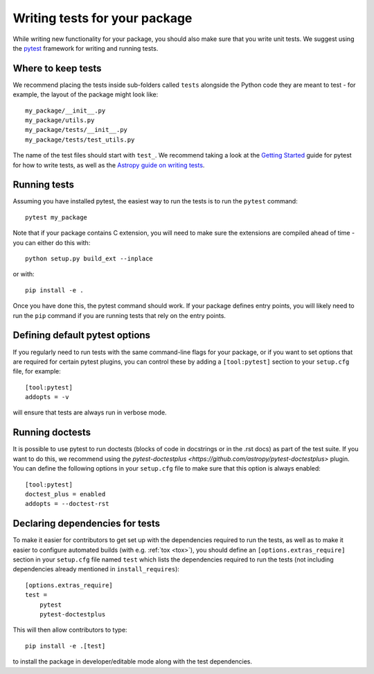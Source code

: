 Writing tests for your package
==============================

While writing new functionality for your package, you should also make sure that
you write unit tests. We suggest using the `pytest <https://docs.pytest.org/>`_
framework for writing and running tests.

Where to keep tests
-------------------

We recommend placing the tests inside sub-folders called ``tests`` alongside the
Python code they are meant to test - for example, the layout of the package might
look like::

    my_package/__init__.py
    my_package/utils.py
    my_package/tests/__init__.py
    my_package/tests/test_utils.py

The name of the test files should start with ``test_``. We recommend taking a look
at the `Getting Started <https://docs.pytest.org/en/latest/getting-started.html>`_
guide for pytest for how to write tests, as well as the `Astropy guide on writing
tests <http://docs.astropy.org/en/stable/development/testguide.html#writing-tests>`_.

Running tests
-------------

Assuming you have installed pytest, the easiest way to run the tests is to run the
``pytest`` command::

    pytest my_package

Note that if your package contains C extension, you will need to make sure the
extensions are compiled ahead of time - you can either do this with::

    python setup.py build_ext --inplace

or with::

    pip install -e .

Once you have done this, the pytest command should work. If your package defines
entry points, you will likely need to run the ``pip`` command if you are running
tests that rely on the entry points.

Defining default pytest options
-------------------------------

If you regularly need to run tests with the same command-line flags for your
package, or if you want to set options that are required for certain pytest
plugins, you can control these by adding a ``[tool:pytest]`` section to your
``setup.cfg`` file, for example::

    [tool:pytest]
    addopts = -v

will ensure that tests are always run in verbose mode.

Running doctests
----------------

It is possible to use pytest to run doctests (blocks of code in docstrings or in
the .rst docs) as part of the test suite. If you want to do this, we recommend
using the `pytest-doctestplus <https://github.com/astropy/pytest-doctestplus>`
plugin. You can define the following options in your ``setup.cfg`` file to make
sure that this option is always enabled::

    [tool:pytest]
    doctest_plus = enabled
    addopts = --doctest-rst

Declaring dependencies for tests
--------------------------------

To make it easier for contributors to get set up with the dependencies
required to run the tests, as well as to make it easier to
configure automated builds (with e.g. :ref:`tox <tox>`), you should
define an ``[options.extras_require]`` section in
your ``setup.cfg`` file named ``test`` which lists the dependencies
required to run the tests (not including dependencies already
mentioned in ``install_requires``)::

    [options.extras_require]
    test =
        pytest
        pytest-doctestplus

This will then allow contributors to type::

    pip install -e .[test]

to install the package in developer/editable mode along with the test
dependencies.
